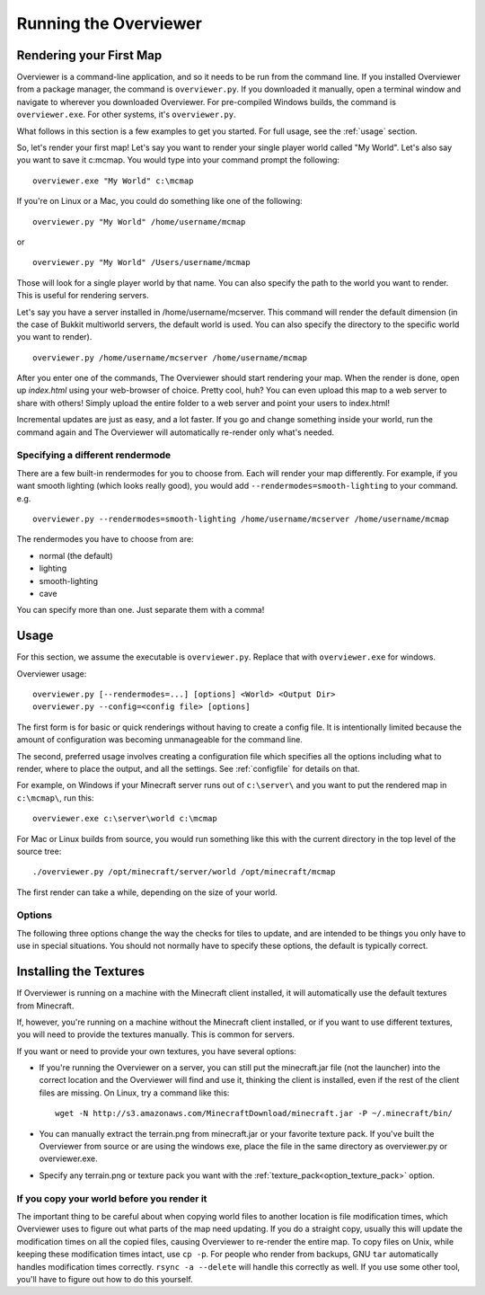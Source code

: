 ======================
Running the Overviewer
======================

Rendering your First Map
========================

Overviewer is a command-line application, and so it needs to be run from the
command line. If you installed Overviewer from a package manager, the command is
``overviewer.py``. If you downloaded it manually, open a terminal window and
navigate to wherever you downloaded Overviewer. For pre-compiled Windows builds,
the command is ``overviewer.exe``. For other systems, it's ``overviewer.py``.

What follows in this section is a few examples to get you started. For full
usage, see the :ref:`usage` section.

So, let's render your first map! Let's say you want to render your single player
world called "My World". Let's also say you want to save it c:\mcmap. You
would type into your command prompt the following::

    overviewer.exe "My World" c:\mcmap

If you're on Linux or a Mac, you could do something like one of the following::

    overviewer.py "My World" /home/username/mcmap

or

::

    overviewer.py "My World" /Users/username/mcmap

Those will look for a single player world by that name. You can also specify the
path to the world you want to render. This is useful for rendering servers.

Let's say you have a server installed in /home/username/mcserver. This command
will render the default dimension (in the case of Bukkit multiworld servers, the
default world is used. You can also specify the directory to the specific world
you want to render).

::

    overviewer.py /home/username/mcserver /home/username/mcmap

After you enter one of the commands, The Overviewer should start rendering your
map. When the render is done, open up *index.html* using your web-browser of
choice.  Pretty cool, huh? You can even upload this map to a web server to share
with others! Simply upload the entire folder to a web server and point your
users to index.html!

Incremental updates are just as easy, and a lot faster. If you go and change
something inside your world, run the command again and The Overviewer will
automatically re-render only what's needed.

Specifying a different rendermode
---------------------------------
There are a few built-in rendermodes for you to choose from. Each will render
your map differently. For example, if you want smooth lighting (which looks
really good), you would add ``--rendermodes=smooth-lighting`` to your command.
e.g.

::

    overviewer.py --rendermodes=smooth-lighting /home/username/mcserver /home/username/mcmap

The rendermodes you have to choose from are:

* normal (the default)
* lighting
* smooth-lighting
* cave

You can specify more than one. Just separate them with a comma!

.. _usage:

Usage
=====

For this section, we assume the executable is ``overviewer.py``. Replace that
with ``overviewer.exe`` for windows. 

Overviewer usage::

    overviewer.py [--rendermodes=...] [options] <World> <Output Dir>
    overviewer.py --config=<config file> [options]

The first form is for basic or quick renderings without having to create a
config file. It is intentionally limited because the amount of configuration was
becoming unmanageable for the command line.

The second, preferred usage involves creating a configuration file which
specifies all the options including what to render, where to place the output,
and all the settings. See :ref:`configfile` for details on that.

For example, on Windows if your Minecraft server runs out of ``c:\server\`` and you want
to put the rendered map in ``c:\mcmap\``, run this::

    overviewer.exe c:\server\world c:\mcmap

For Mac or Linux builds from source, you would run something like this with the
current directory in the top level of the source tree::

    ./overviewer.py /opt/minecraft/server/world /opt/minecraft/mcmap

The first render can take a while, depending on the size of your world.

.. _options:

Options
-------

The following three options change the way the checks for tiles to update, and
are intended to be things you only have to use in special situations. You should
not normally have to specify these options, the default is typically correct.

.. cmdoption:: --no-tile-checks

    With this option, The Overviewer will determine which tiles to render by
    looking at the saved last-render timestamp and comparing it to the
    last-modified time of the chunks of the world. It builds a tree of tiles
    that need updating and renders only those tiles.

    This option does not do *any* checking of tile mtimes on disk, and thus is
    the cheapest option: only rendering what needs updating while minimising
    disk IO.

    The caveat is that the *only* thing to trigger a tile update is if Minecraft
    updates a chunk. Any other reason a tile may have for needing re-rendering
    is not detected. This means that changes in your render configuration will
    not be reflected in your world except in updated chunks. It could also cause
    problems if the system clock of the machine running Minecraft is not stable.
    
    **This option is the default** unless :option:`--forcerender` or
    :option:`--check-tiles` is in effect.  This option conflicts with
    :option:`--forcerender` and :option:`--check-tiles`.

.. cmdoption:: --check-tiles

    Forces The Overviewer to check each tile on disk and check to make sure it
    is up to date. This also checks for tiles that shouldn't exist and deletes
    them.

    This is functionally equivalent to :option:`--no-tile-checks` with the
    difference that each tile is individually checked. It is therefore useful if
    the tiles are not consistent with the last-render timestamp that is
    automatically stored. This option was designed to handle the case where the
    last render was interrupted -- some tiles have been updated but others
    haven't, so each one is checked before it is rendered.
    
    This is slightly slower than :option:`--no-tile-checks` due to the
    additonaly disk-io involved in reading tile mtimes from the filesystem
    
    Since this option also checks for erroneous tiles, **It is also useful after
    you delete sections of your map, e.g. with worldedit, to delete tiles that
    should no longer exist.**

    The caveats with this option are the same as for :option:`--no-tile-checks`
    with the additional caveat that tile timestamps in the filesystem must be
    preserved. If you copy tiles or make changes to them with an external tool
    that modifies mtimes of tiles, it could cause problems with this option.

    This option is automatically activated when The Overviewer detects the last
    render was interrupted midway through. This option conflicts with
    :option:`--forcerender` and :option:`--no-tile-checks`

.. cmdoption:: --forcerender

    Forces The Overviewer to re-render every tile regardless of whether it
    thinks it needs updating or not. It does no tile mtime checks, and therefore
    ignores the last render time of the world and the last modification time of
    each chunk. It unconditionally renders every tile that exists.

    The caveat with this option is that it does *no* checks, period. Meaning it
    will not detect tiles that do exist, but shouldn't (this can happen if your
    world shrinks for some reason. For that specific case,
    :option:`--check-tiles` is actually the appropriate mode).

    This option is useful if you have changed a render setting and wish to
    re-render every tile with the new settings.

    This option is automatically activated for first-time renders. This option
    conflicts with :option:`--check-tiles` and :option:`--no-tile-checks`


.. cmdoption:: -p <procs>, --processes <procs>

    This specifies the number of worker processes to spawn on the local machine
    to do work. It defaults to the number of CPU cores you have, if not
    specified.

    This option can also be specified in the config file as :ref:`processes <processes>`

.. cmdoption:: -v, --verbose

    Activate a more verbose logging format and turn on debugging output. This
    can be quite noisy but also gives a lot more info on what The Overviewer is
    doing.

.. cmdoption:: -q, --quiet

    Turns off one level of logging for quieter output. You can specify this more
    than once. One ``-q`` will suppress all INFO lines. Two will suppress all
    INFO and WARNING lines. And so on for ERROR and CRITICAL log messages.

    If :option:`--verbose<-v>` is given, then the first ``-q`` will counteract
    the DEBUG lines, but not the more verbose logging format. Thus, you can
    specify ``-v -q`` to get only INFO logs and higher (no DEBUG) but with the
    more verbose logging format.

.. _installing-textures:

Installing the Textures
=======================

If Overviewer is running on a machine with the Minecraft client installed, it
will automatically use the default textures from Minecraft.

If, however, you're running on a machine without the Minecraft client installed,
or if you want to use different textures, you will need to provide the textures
manually. This is common for servers.

If you want or need to provide your own textures, you have several options:

* If you're running the Overviewer on a server, you can still put the
  minecraft.jar file (not the launcher) into the correct location and the
  Overviewer will find and use it, thinking the client is installed, even if the
  rest of the client files are missing. On Linux, try a command like this::

      wget -N http://s3.amazonaws.com/MinecraftDownload/minecraft.jar -P ~/.minecraft/bin/

* You can manually extract the terrain.png from minecraft.jar or your favorite
  texture pack. If you've built the Overviewer from source or are using the
  windows exe, place the file in the same directory as overviewer.py or
  overviewer.exe.

* Specify any terrain.png or texture pack you want with the
  :ref:`texture_pack<option_texture_pack>` option.

If you copy your world before you render it
-------------------------------------------

The important thing to be careful about when copying world files to another
location is file modification times, which Overviewer uses to figure out what
parts of the map need updating. If you do a straight copy, usually this will
update the modification times on all the copied files, causing Overviewer to
re-render the entire map. To copy files on Unix, while keeping these
modification times intact, use ``cp -p``. For people who render from backups,
GNU ``tar`` automatically handles modification times correctly. ``rsync -a
--delete`` will handle this correctly as well. If you use some other tool,
you'll have to figure out how to do this yourself.
